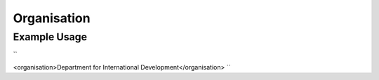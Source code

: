 Organisation
''''''''''''

.. raw:: mediawiki

   {{for revison 1.02}}

Example Usage
^^^^^^^^^^^^^

``

<organisation>Department for International Development</organisation>
``
